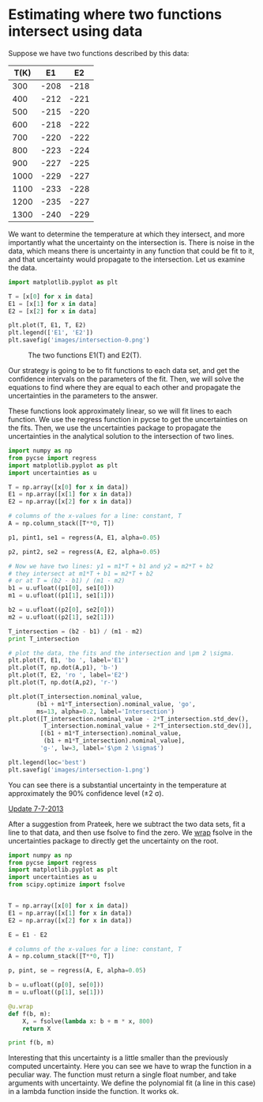 * Estimating where two functions intersect using data
  :PROPERTIES:
  :categories: data analysis
  :date:     2013/07/04 14:38:07
  :updated:  2013/07/07 09:01:21
  :END:

Suppose we have two functions described by this data:

#+tblname: data
| T(K) |   E1 |   E2 |
|------+------+------|
|  300 | -208 | -218 |
|  400 | -212 | -221 |
|  500 | -215 | -220 |
|  600 | -218 | -222 |
|  700 | -220 | -222 |
|  800 | -223 | -224 |
|  900 | -227 | -225 |
| 1000 | -229 | -227 |
| 1100 | -233 | -228 |
| 1200 | -235 | -227 |
| 1300 | -240 | -229 |

We want to determine the temperature at which they intersect, and more importantly what the uncertainty on the intersection is. There is noise in the data, which means there is uncertainty in any function that could be fit to it, and that uncertainty would propagate to the intersection. Let us examine the data.

#+BEGIN_SRC python :var data=data
import matplotlib.pyplot as plt

T = [x[0] for x in data]
E1 = [x[1] for x in data]
E2 = [x[2] for x in data]

plt.plot(T, E1, T, E2)
plt.legend(['E1', 'E2'])
plt.savefig('images/intersection-0.png')
#+END_SRC

#+RESULTS:

#+CAPTION: The two functions E1(T) and E2(T).
[[./images/intersection-0.png]]

Our strategy is going to be to fit functions to each data set, and get the confidence intervals on the parameters of the fit. Then, we will solve the equations to find where they are equal to each other and propagate the uncertainties in the parameters to the answer.

These functions look approximately linear, so we will fit lines to each function. We use the regress function in pycse to get the uncertainties on the fits. Then, we use the uncertainties package to propagate the uncertainties in the analytical solution to the intersection of two lines.

#+BEGIN_SRC python :var data=data
import numpy as np
from pycse import regress
import matplotlib.pyplot as plt
import uncertainties as u

T = np.array([x[0] for x in data])
E1 = np.array([x[1] for x in data])
E2 = np.array([x[2] for x in data])

# columns of the x-values for a line: constant, T
A = np.column_stack([T**0, T])

p1, pint1, se1 = regress(A, E1, alpha=0.05)

p2, pint2, se2 = regress(A, E2, alpha=0.05)

# Now we have two lines: y1 = m1*T + b1 and y2 = m2*T + b2
# they intersect at m1*T + b1 = m2*T + b2
# or at T = (b2 - b1) / (m1 - m2)
b1 = u.ufloat((p1[0], se1[0]))
m1 = u.ufloat((p1[1], se1[1]))

b2 = u.ufloat((p2[0], se2[0]))
m2 = u.ufloat((p2[1], se2[1]))

T_intersection = (b2 - b1) / (m1 - m2)
print T_intersection

# plot the data, the fits and the intersection and \pm 2 \sigma.
plt.plot(T, E1, 'bo ', label='E1')
plt.plot(T, np.dot(A,p1), 'b-')
plt.plot(T, E2, 'ro ', label='E2')
plt.plot(T, np.dot(A,p2), 'r-')

plt.plot(T_intersection.nominal_value,
        (b1 + m1*T_intersection).nominal_value, 'go',
        ms=13, alpha=0.2, label='Intersection')
plt.plot([T_intersection.nominal_value - 2*T_intersection.std_dev(),
          T_intersection.nominal_value + 2*T_intersection.std_dev()],
         [(b1 + m1*T_intersection).nominal_value, 
          (b1 + m1*T_intersection).nominal_value],
         'g-', lw=3, label='$\pm 2 \sigma$')
       
plt.legend(loc='best')
plt.savefig('images/intersection-1.png')
#+END_SRC

#+RESULTS:
: 813.698630137+/-62.407180552

[[./images/intersection-1.png]]

You can see there is a substantial uncertainty in the temperature at approximately the 90% confidence level (\pm 2 \sigma).


_Update 7-7-2013_

After a suggestion from Prateek, here we subtract the two data sets, fit a line to that data, and then use fsolve to find the zero. We [[http://pythonhosted.org/uncertainties/user_guide.html#making-custom-functions-accept-numbers-with-uncertainties][wrap]] fsolve in the uncertainties package to directly get the uncertainty on the root. 

#+BEGIN_SRC python :var data=data
import numpy as np
from pycse import regress
import matplotlib.pyplot as plt
import uncertainties as u
from scipy.optimize import fsolve


T = np.array([x[0] for x in data])
E1 = np.array([x[1] for x in data])
E2 = np.array([x[2] for x in data])

E = E1 - E2

# columns of the x-values for a line: constant, T
A = np.column_stack([T**0, T])

p, pint, se = regress(A, E, alpha=0.05)

b = u.ufloat((p[0], se[0]))
m = u.ufloat((p[1], se[1]))

@u.wrap
def f(b, m):
    X, = fsolve(lambda x: b + m * x, 800)
    return X

print f(b, m)
#+END_SRC

#+RESULTS:
: 813.698630137+/-54.0386903923

Interesting that this uncertainty is a little smaller than the previously computed uncertainty. Here you can see we have to wrap the function in a peculiar way. The function must return a single float number, and take arguments with uncertainty. We define the polynomial fit (a line in this case) in a lambda function inside the function. It works ok.
